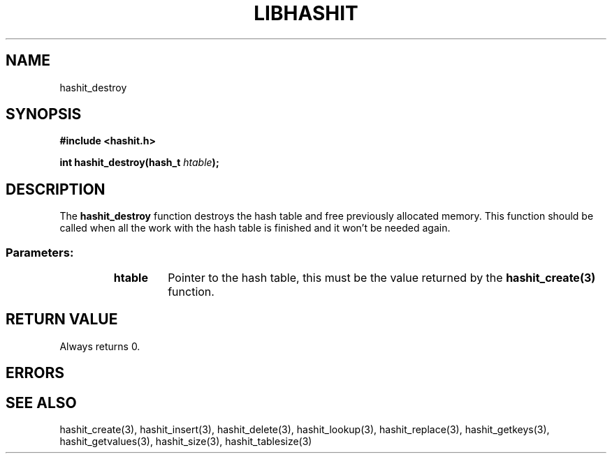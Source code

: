 .TH LIBHASHIT 3 "2017-06-05"

.SH NAME
hashit_destroy

.SH SYNOPSIS
.B #include <hashit.h>
.PP
.B int hashit_destroy(hash_t \fIhtable\fB);

.SH DESCRIPTION
The \fBhashit_destroy\fR function destroys the hash table and free previously allocated memory. This function
should be called when all the work with the hash table is finished and it
won't be needed again.
.TP
.SS Parameters:
.RS
.TP
.B htable
Pointer to the hash table, this must be the value returned by the
\fBhashit_create(3)\fR function.
.RE

.SH RETURN VALUE
Always returns 0.

.SH ERRORS
.SH SEE ALSO
hashit_create(3), hashit_insert(3), hashit_delete(3), hashit_lookup(3), 
hashit_replace(3), hashit_getkeys(3), hashit_getvalues(3), hashit_size(3), 
hashit_tablesize(3)

